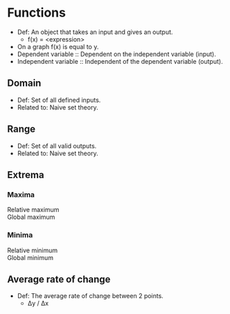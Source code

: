 * Functions
  - Def: An object that takes an input and gives an output.
    - f(x) = <expression>
  - On a graph f(x) is equal to y.
  - Dependent variable :: Dependent on the independent variable (input).
  - Independent variable :: Independent of the dependent variable (output).
** Domain
   - Def: Set of all defined inputs.
   - Related to: Naive set theory.
** Range
   - Def: Set of all valid outputs.
   - Related to: Naive set theory.
** Extrema
*** Maxima
    - Relative maximum :: 
    - Global maximum ::
*** Minima
    - Relative minimum ::
    - Global minimum :: 	 
** Average rate of change
  - Def: The average rate of change between 2 points.
    - Δy / Δx

